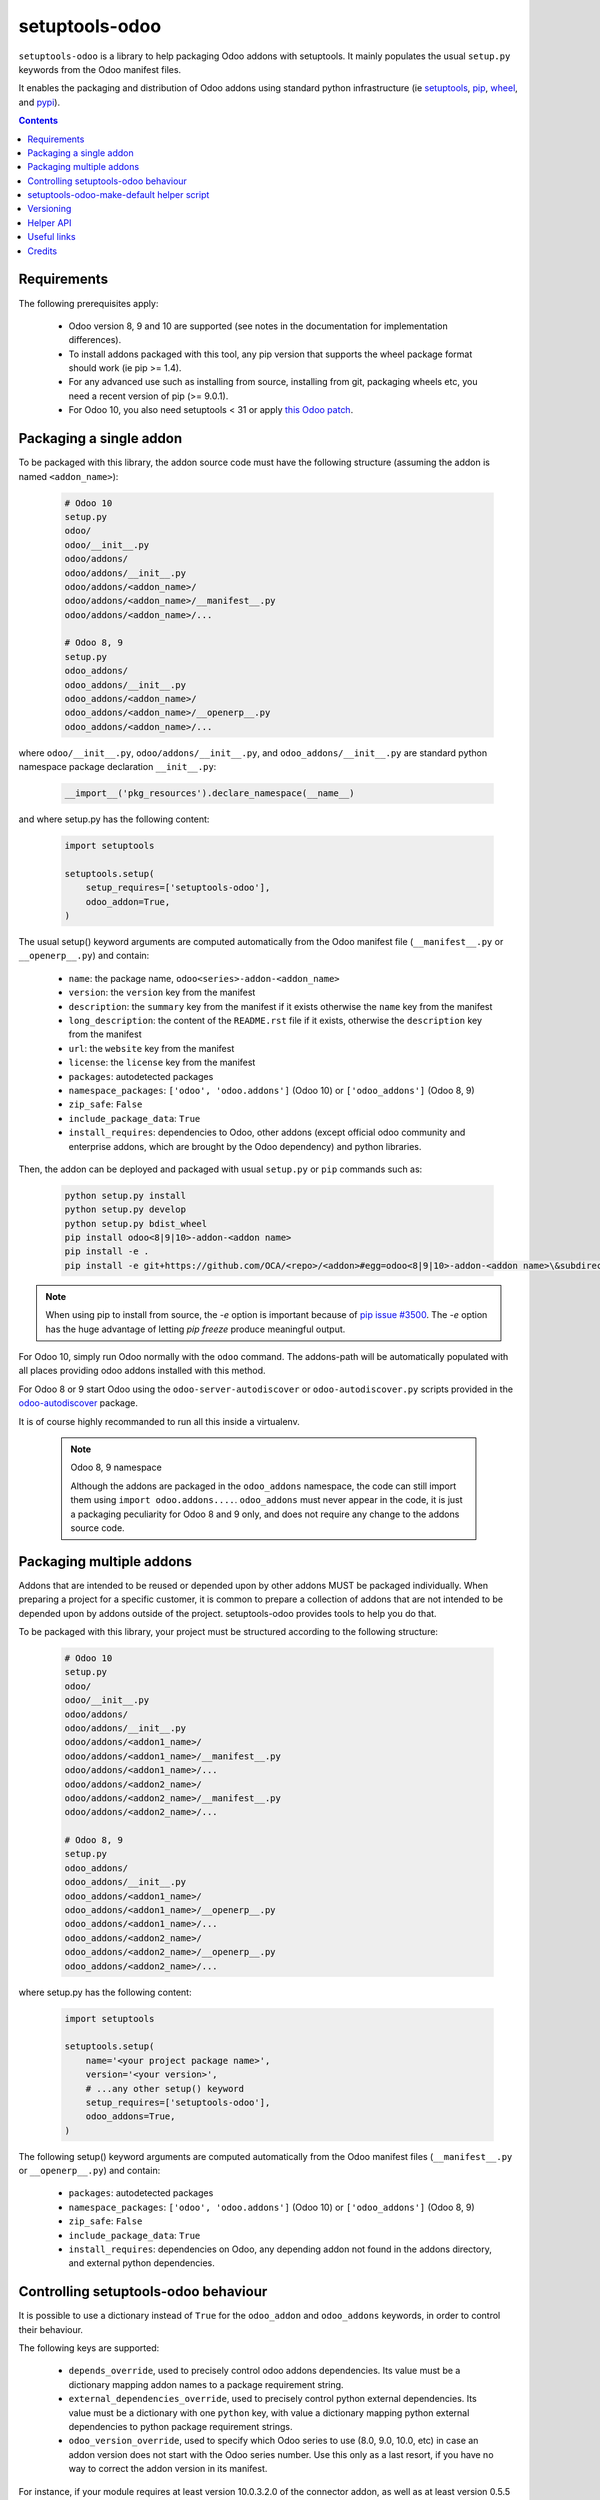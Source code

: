 setuptools-odoo
===============

.. image:: https://img.shields.io/badge/license-LGPL--3-blue.svg
   :target: http://www.gnu.org/licenses/lgpl-3.0-standalone.html
   :alt: License: LGPL-3
.. image:: https://badge.fury.io/py/setuptools-odoo.svg
    :target: http://badge.fury.io/py/setuptools-odoo
.. image:: https://travis-ci.org/acsone/setuptools-odoo.svg?branch=master
   :target: https://travis-ci.org/acsone/setuptools-odoo
.. image:: https://coveralls.io/repos/acsone/setuptools-odoo/badge.svg?branch=master&service=github
   :target: https://coveralls.io/github/acsone/setuptools-odoo?branch=master

``setuptools-odoo`` is a library to help packaging Odoo addons with setuptools.
It mainly populates the usual ``setup.py`` keywords from the Odoo manifest files.

It enables the packaging and distribution of
Odoo addons using standard python infrastructure (ie
`setuptools <https://pypi.python.org/pypi/setuptools>`_,
`pip <https://pypi.python.org/pypi/pip>`_,
`wheel <https://pypi.python.org/pypi/wheel>`_,
and `pypi <https://pypi.python.org>`_).

.. contents::

Requirements
~~~~~~~~~~~~

The following prerequisites apply:

  * Odoo version 8, 9 and 10 are supported (see notes in the documentation 
    for implementation differences).
  * To install addons packaged with this tool, any pip version that
    supports the wheel package format should work (ie pip >= 1.4).
  * For any advanced use such as installing from source, installing from
    git, packaging wheels etc, you need a recent version of pip (>= 9.0.1).
  * For Odoo 10, you also need setuptools < 31 or apply `this Odoo patch
    <https://github.com/odoo/odoo/pull/15718>`_.

Packaging a single addon
~~~~~~~~~~~~~~~~~~~~~~~~

To be packaged with this library, the addon source code must have the
following structure (assuming the addon is named ``<addon_name>``):

  .. code::

    # Odoo 10
    setup.py
    odoo/
    odoo/__init__.py
    odoo/addons/
    odoo/addons/__init__.py
    odoo/addons/<addon_name>/
    odoo/addons/<addon_name>/__manifest__.py
    odoo/addons/<addon_name>/...

    # Odoo 8, 9
    setup.py
    odoo_addons/
    odoo_addons/__init__.py
    odoo_addons/<addon_name>/
    odoo_addons/<addon_name>/__openerp__.py
    odoo_addons/<addon_name>/...

where ``odoo/__init__.py``, ``odoo/addons/__init__.py``,
and ``odoo_addons/__init__.py`` are standard python namespace package 
declaration ``__init__.py``:

  .. code:: python

    __import__('pkg_resources').declare_namespace(__name__)

and where setup.py has the following content:

  .. code:: python

    import setuptools

    setuptools.setup(
        setup_requires=['setuptools-odoo'],
        odoo_addon=True,
    )

The usual setup() keyword arguments are computed automatically from the
Odoo manifest file (``__manifest__.py`` or ``__openerp__.py``) and contain:

  * ``name``: the package name, ``odoo<series>-addon-<addon_name>``
  * ``version``: the ``version`` key from the manifest
  * ``description``: the ``summary`` key from the manifest if it exists otherwise
    the ``name`` key from the manifest
  * ``long_description``: the content of the ``README.rst`` file if it exists,
    otherwise the ``description`` key from the manifest
  * ``url``: the ``website`` key from the manifest
  * ``license``: the ``license`` key from the manifest
  * ``packages``: autodetected packages
  * ``namespace_packages``: ``['odoo', 'odoo.addons']`` (Odoo 10) or
    ``['odoo_addons']`` (Odoo 8, 9)
  * ``zip_safe``: ``False``
  * ``include_package_data``: ``True``
  * ``install_requires``: dependencies to Odoo, other addons (except official
    odoo community and enterprise addons, which are brought by the Odoo dependency) 
    and python libraries.

Then, the addon can be deployed and packaged with usual ``setup.py``
or ``pip`` commands such as:

  .. code:: shell

    python setup.py install
    python setup.py develop
    python setup.py bdist_wheel
    pip install odoo<8|9|10>-addon-<addon name>
    pip install -e .
    pip install -e git+https://github.com/OCA/<repo>/<addon>#egg=odoo<8|9|10>-addon-<addon name>\&subdirectory=setup/<addon name>

.. note::

   When using pip to install from source, the `-e` option is important
   because of `pip issue #3500 <https://github.com/pypa/pip/issues/3500>`_.
   The `-e` option has the huge advantage of letting `pip freeze` produce
   meaningful output.

For Odoo 10, simply run Odoo normally with the ``odoo`` command. The
addons-path will be automatically populated with all places providing
odoo addons installed with this method.

For Odoo 8 or 9 start Odoo using the ``odoo-server-autodiscover`` or
``odoo-autodiscover.py`` scripts provided in the `odoo-autodiscover
<https://pypi.python.org/pypi/odoo-autodiscover>`_ package.

It is of course highly recommanded to run all this inside a virtualenv.

  .. note:: Odoo 8, 9 namespace

     Although the addons are packaged in the ``odoo_addons`` namespace,
     the code can still import them using ``import odoo.addons....``.
     ``odoo_addons`` must never appear in the code, it is just a packaging
     peculiarity for Odoo 8 and 9 only, and does not require any change
     to the addons source code.

Packaging multiple addons
~~~~~~~~~~~~~~~~~~~~~~~~~

Addons that are intended to be reused or depended upon by other addons
MUST be packaged individually.  When preparing a project for a specific customer,
it is common to prepare a collection of addons that are not intended to be
depended upon by addons outside of the project. setuptools-odoo provides
tools to help you do that.

To be packaged with this library, your project must be structured according
to the following structure:

  .. code::

    # Odoo 10
    setup.py
    odoo/
    odoo/__init__.py
    odoo/addons/
    odoo/addons/__init__.py
    odoo/addons/<addon1_name>/
    odoo/addons/<addon1_name>/__manifest__.py
    odoo/addons/<addon1_name>/...
    odoo/addons/<addon2_name>/
    odoo/addons/<addon2_name>/__manifest__.py
    odoo/addons/<addon2_name>/...

    # Odoo 8, 9
    setup.py
    odoo_addons/
    odoo_addons/__init__.py
    odoo_addons/<addon1_name>/
    odoo_addons/<addon1_name>/__openerp__.py
    odoo_addons/<addon1_name>/...
    odoo_addons/<addon2_name>/
    odoo_addons/<addon2_name>/__openerp__.py
    odoo_addons/<addon2_name>/...

where setup.py has the following content:

  .. code:: python

    import setuptools

    setuptools.setup(
        name='<your project package name>',
        version='<your version>',
        # ...any other setup() keyword
        setup_requires=['setuptools-odoo'],
        odoo_addons=True,
    )

The following setup() keyword arguments are computed automatically from the
Odoo manifest files (``__manifest__.py`` or ``__openerp__.py``) and contain:

  * ``packages``: autodetected packages
  * ``namespace_packages``: ``['odoo', 'odoo.addons']`` (Odoo 10) or
    ``['odoo_addons']`` (Odoo 8, 9)
  * ``zip_safe``: ``False``
  * ``include_package_data``: ``True``
  * ``install_requires``: dependencies on Odoo, any depending addon not found
    in the addons directory, and external python dependencies.

Controlling setuptools-odoo behaviour
~~~~~~~~~~~~~~~~~~~~~~~~~~~~~~~~~~~~~

It is possible to use a dictionary instead of ``True`` for the ``odoo_addon``
and ``odoo_addons`` keywords, in order to control their behaviour.

The following keys are supported:

  * ``depends_override``, used to precisely control odoo addons dependencies.
    Its value must be a dictionary mapping addon names to a package
    requirement string.
  * ``external_dependencies_override``, used to precisely control python
    external dependencies. Its value must be a dictionary with one ``python``
    key, with value a dictionary mapping python external dependencies to
    python package requirement strings.
  * ``odoo_version_override``, used to specify which Odoo series to use
    (8.0, 9.0, 10.0, etc) in case an addon version does not start with the Odoo
    series number. Use this only as a last resort, if you have no way to
    correct the addon version in its manifest.

For instance, if your module requires at least version 10.0.3.2.0 of
the connector addon, as well as at least version 0.5.5 of py-Asterisk,
your setup.py would look like this:

  .. code:: python

    import setuptools

    setuptools.setup(
        setup_requires=['setuptools-odoo'],
        odoo_addon={
            'depends_override': {
                'connector': 'odoo10-addon-connector>=10.0.3.2.0',
            },
            'external_dependencies_override': {
                'python': {
                    'Asterisk': 'py-Asterisk>=0.5.5',
                },
            },
        },
    )

setuptools-odoo-make-default helper script
~~~~~~~~~~~~~~~~~~~~~~~~~~~~~~~~~~~~~~~~~~

Since reusable addons are generally not structured using the namespace
package but instead collected in a directory with each subdirectory containing
an addon, this package provides the ``setuptools-odoo-make-default`` script which
creates a default ``setup.py`` for each addon according to the following structure:

  .. code::

    # Odoo 10
    setup/
    setup/addon1/
    setup/addon1/setup.py
    setup/addon1/odoo/
    setup/addon1/odoo/__init__.py
    setup/addon1/odoo/addons/
    setup/addon1/odoo/addons/__init__.py
    setup/addon1/odoo/addons/<addon1_name> -> ../../../../<addon1_name>
    setup/addon2/setup.py
    setup/addon1/odoo/
    setup/addon1/odoo/__init__.py
    setup/addon2/odoo/addons/
    setup/addon2/odoo/addons/__init__.py
    setup/addon2/odoo/addons/<addon2_name> -> ../../../../<addon2_name>
    <addon1_name>/
    <addon1_name>/__manifest__.py
    <addon1_name>/...
    <addon2_name>/
    <addon2_name>/__manifest__.py
    <addon2_name>/...

    # Odoo 8, 9
    setup/
    setup/addon1/
    setup/addon1/setup.py
    setup/addon1/odoo_addons/
    setup/addon1/odoo_addons/__init__.py
    setup/addon1/odoo_addons/<addon1_name> -> ../../../<addon1_name>
    setup/addon2/setup.py
    setup/addon2/odoo_addons/
    setup/addon2/odoo_addons/__init__.py
    setup/addon2/odoo_addons/<addon2_name> -> ../../../<addon2_name>
    <addon1_name>/
    <addon1_name>/__openerp__.py
    <addon1_name>/...
    <addon2_name>/
    <addon2_name>/__openerp__.py
    <addon2_name>/...

Versioning
~~~~~~~~~~

setuptools-odoo does its best to detect if an addon has changed compared
to the version indicated in it's manifest. To this end it explores the
git log of the addon subtree.

If the last change to the addon corresponds to the version number in the manifest,
it is used as is for the python package version. Otherwise a counter
is incremented for each commit and the resulting version number has the following
form: [8|9].0.x.y.z.99.devN, N being the number of git commits since
the version change.

This scheme is compliant with the accepted python versioning scheme documented
in `PEP 440 <https://www.python.org/dev/peps/pep-0440/#developmental-releases>`_.

The 99 suffix is there to make sure it is considered as posterior to x.y.z.
(.postN is ignored by pip, as `specified in PEP 440
<https://www.python.org/dev/peps/pep-0440/#exclusive-ordered-comparison>`_,
and x.y.z.devN is considered anterior to x.y.z.).

.. Note::

  for pip to install a developmental version, it must be invoked with the --pre
  option.

Helper API
~~~~~~~~~~

setuptools-odoo exposes the following public API.

.. Note:: TODO

  Should you have a use case for using the setuptools-odoo internals,
  get in touch so we can review your needs and expose a clean API.

Useful links
~~~~~~~~~~~~

- pypi page: https://pypi.python.org/pypi/setuptools-odoo
- documentation: https://setuptools-odoo.readthedocs.io
- code repository: https://github.com/acsone/setuptools-odoo
- report issues at: https://github.com/acsone/setuptools-odoo/issues
- see also odoo-autodiscover: https://pypi.python.org/pypi/odoo-autodiscover 
  (for Odoo 8 and 9 only)

Credits
~~~~~~~

Author:

  - Stéphane Bidoul (`ACSONE <http://acsone.eu/>`_)

Many thanks to Daniel Reis who cleared the path, and Laurent Mignon who convinced
me it was possible to do it using standard Python setup tools and had the idea of
the odoo_addons namespace package.
